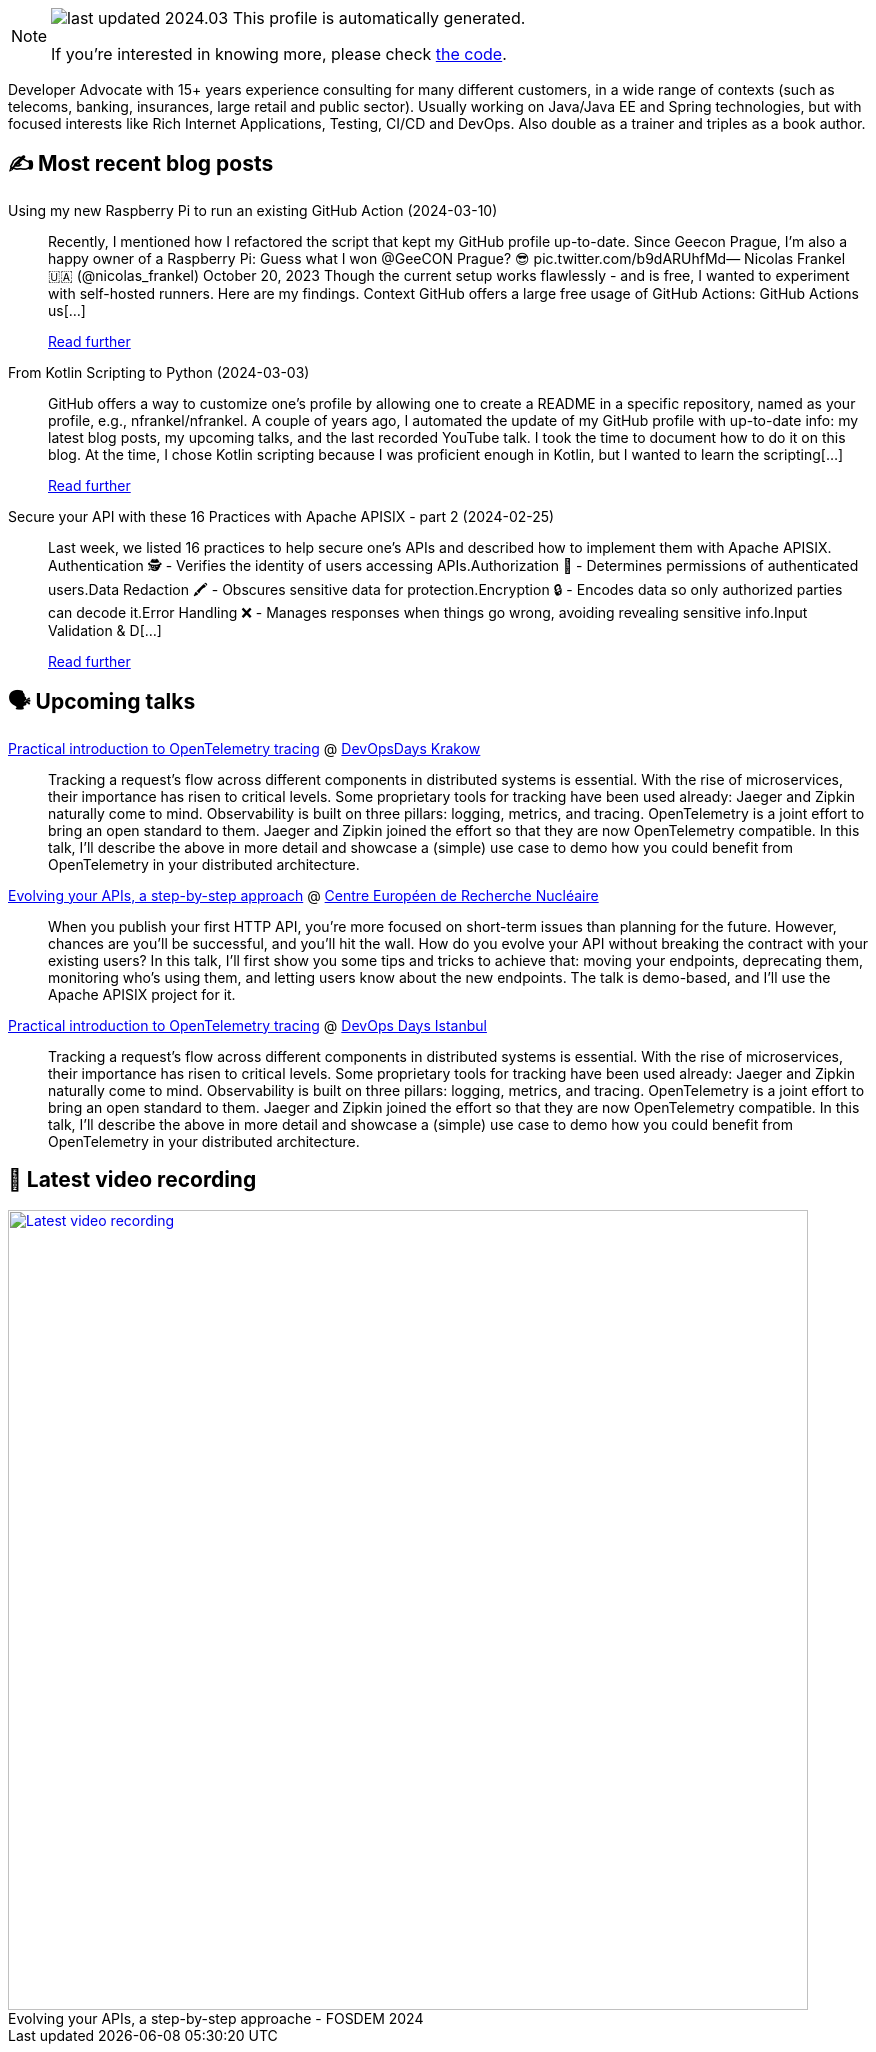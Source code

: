 

ifdef::env-github[]
:tip-caption: :bulb:
:note-caption: :information_source:
:important-caption: :heavy_exclamation_mark:
:caution-caption: :fire:
:warning-caption: :warning:
endif::[]

:figure-caption!:

[NOTE]
====
image:https://img.shields.io/badge/last_updated-2024.03.15-blue[]
 This profile is automatically generated.

If you're interested in knowing more, please check https://github.com/nfrankel/nfrankel-update/[the code^].
====

Developer Advocate with 15+ years experience consulting for many different customers, in a wide range of contexts (such as telecoms, banking, insurances, large retail and public sector). Usually working on Java/Java EE and Spring technologies, but with focused interests like Rich Internet Applications, Testing, CI/CD and DevOps. Also double as a trainer and triples as a book author.


## ✍️ Most recent blog posts



Using my new Raspberry Pi to run an existing GitHub Action (2024-03-10)::
Recently, I mentioned how I refactored the script that kept my GitHub profile up-to-date. Since Geecon Prague, I&#8217;m also a happy owner of a Raspberry Pi:  Guess what I won @GeeCON Prague? 😎 pic.twitter.com/b9dARUhfMd&mdash; Nicolas Frankel 🇺🇦 (@nicolas_frankel) October 20, 2023     Though the current setup works flawlessly - and is free, I wanted to experiment with self-hosted runners. Here are my findings.   Context   GitHub offers a large free usage of GitHub Actions:     GitHub Actions us[...]
+
https://blog.frankel.ch/raspberry-pi-github-action/[Read further^]



From Kotlin Scripting to Python (2024-03-03)::
GitHub offers a way to customize one&#8217;s profile by allowing one to create a README in a specific repository, named as your profile, e.g., nfrankel/nfrankel. A couple of years ago, I automated the update of my GitHub profile with up-to-date info: my latest blog posts, my upcoming talks, and the last recorded YouTube talk. I took the time to document how to do it on this blog.   At the time, I chose Kotlin scripting because I was proficient enough in Kotlin, but I wanted to learn the scripting[...]
+
https://blog.frankel.ch/kotlin-scripting-to-python/[Read further^]



Secure your API with these 16 Practices with Apache APISIX - part 2 (2024-02-25)::
Last week, we listed 16 practices to help secure one&#8217;s APIs and described how to implement them with Apache APISIX.    Authentication 🕵️️ - Verifies the identity of users accessing APIs.Authorization 🚦 - Determines permissions of authenticated users.Data Redaction 🖍️ - Obscures sensitive data for protection.Encryption 🔒 - Encodes data so only authorized parties can decode it.Error Handling ❌ - Manages responses when things go wrong, avoiding revealing sensitive info.Input Validation &amp; D[...]
+
https://blog.frankel.ch/secure-api-practices-apisix/2/[Read further^]



## 🗣️ Upcoming talks



https://dodkrakow.pl/bio/#id=54864[Practical introduction to OpenTelemetry tracing^] @ https://dodkrakow.pl/[DevOpsDays Krakow^]::
+
Tracking a request’s flow across different components in distributed systems is essential. With the rise of microservices, their importance has risen to critical levels. Some proprietary tools for tracking have been used already: Jaeger and Zipkin naturally come to mind. Observability is built on three pillars: logging, metrics, and tracing. OpenTelemetry is a joint effort to bring an open standard to them. Jaeger and Zipkin joined the effort so that they are now OpenTelemetry compatible. In this talk, I’ll describe the above in more detail and showcase a (simple) use case to demo how you could benefit from OpenTelemetry in your distributed architecture.       



https://indico.cern.ch/event/1366825/[Evolving your APIs, a step-by-step approach^] @ https://home.cern/[Centre Européen de Recherche Nucléaire^]::
+
When you publish your first HTTP API, you’re more focused on short-term issues than planning for the future. However, chances are you’ll be successful, and you’ll hit the wall. How do you evolve your API without breaking the contract with your existing users? In this talk, I’ll first show you some tips and tricks to achieve that: moving your endpoints, deprecating them, monitoring who’s using them, and letting users know about the new endpoints. The talk is demo-based, and I’ll use the Apache APISIX project for it.



https://devopsdays.istanbul/[Practical introduction to OpenTelemetry tracing^] @ https://devopsdays.istanbul/[DevOps Days Istanbul^]::
+
Tracking a request’s flow across different components in distributed systems is essential. With the rise of microservices, their importance has risen to critical levels. Some proprietary tools for tracking have been used already: Jaeger and Zipkin naturally come to mind. Observability is built on three pillars: logging, metrics, and tracing. OpenTelemetry is a joint effort to bring an open standard to them. Jaeger and Zipkin joined the effort so that they are now OpenTelemetry compatible. In this talk, I’ll describe the above in more detail and showcase a (simple) use case to demo how you could benefit from OpenTelemetry in your distributed architecture.       



## 🎥 Latest video recording

image::https://img.youtube.com/vi/f0YexC8bpmM/sddefault.jpg[Latest video recording,800,link=https://www.youtube.com/watch?v=f0YexC8bpmM,title="Evolving your APIs, a step-by-step approache - FOSDEM 2024"]